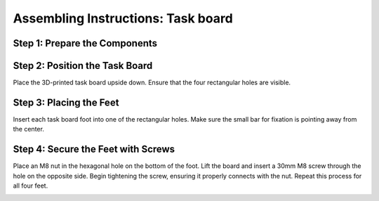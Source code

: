 Assembling Instructions: Task board
==================================


Step 1: Prepare the Components
^^^^^^^^^^^^^^^^^^^^^^^^^^^^^^

.. list-table::
    :header-rows: 1
    :widths: 50 50

 * - 3D-printed parts:
 - Purchased hardware:
 * - Taskboard × 1 (Material: PETG)
 - M8 Nut × 4
 * - Taskboard Foot × 4 (Material: PETG)
 - 30mm M8 Screw × 4


Step 2: Position the Task Board
^^^^^^^^^^^^^^^^^^^^^^^^^^^^^^^

Place the 3D-printed task board upside down.
Ensure that the four rectangular holes are visible.

.. image:: images/taskboard_foot_placement.png
    :alt: Taskboard foot placement
    :align: center
    :width: 400px

Step 3: Placing the Feet
^^^^^^^^^^^^^^^^^^^^^^^^

Insert each task board foot into one of the rectangular holes.
Make sure the small bar for fixation is pointing away from the center.

.. image:: images/taskboard_foot_fixation.png
    :alt: Taskboard foot fixation
    :align: center
    :width: 400px


Step 4: Secure the Feet with Screws
^^^^^^^^^^^^^^^^^^^^^^^^^^^^^^^^^^^

Place an M8 nut in the hexagonal hole on the bottom of the foot.
Lift the board and insert a 30mm M8 screw through the hole on the opposite side.
Begin tightening the screw, ensuring it properly connects with the nut.
Repeat this process for all four feet.

.. image:: images/taskboard_final.png
    :alt: Taskboard foot screw
    :align: center
    :width: 400px
